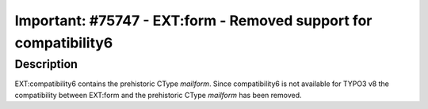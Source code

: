 =================================================================
Important: #75747 - EXT:form - Removed support for compatibility6
=================================================================

Description
===========

EXT:compatibility6 contains the prehistoric CType `mailform`. Since compatibility6 is
not available for TYPO3 v8 the compatibility between EXT:form and the prehistoric
CType `mailform` has been removed.
